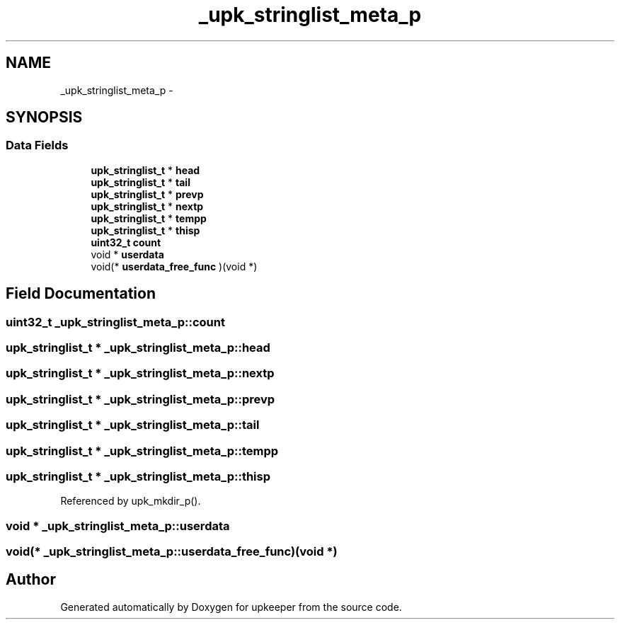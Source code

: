 .TH "_upk_stringlist_meta_p" 3 "Wed Dec 7 2011" "Version 1" "upkeeper" \" -*- nroff -*-
.ad l
.nh
.SH NAME
_upk_stringlist_meta_p \- 
.SH SYNOPSIS
.br
.PP
.SS "Data Fields"

.in +1c
.ti -1c
.RI "\fBupk_stringlist_t\fP * \fBhead\fP"
.br
.ti -1c
.RI "\fBupk_stringlist_t\fP * \fBtail\fP"
.br
.ti -1c
.RI "\fBupk_stringlist_t\fP * \fBprevp\fP"
.br
.ti -1c
.RI "\fBupk_stringlist_t\fP * \fBnextp\fP"
.br
.ti -1c
.RI "\fBupk_stringlist_t\fP * \fBtempp\fP"
.br
.ti -1c
.RI "\fBupk_stringlist_t\fP * \fBthisp\fP"
.br
.ti -1c
.RI "\fBuint32_t\fP \fBcount\fP"
.br
.ti -1c
.RI "void * \fBuserdata\fP"
.br
.ti -1c
.RI "void(* \fBuserdata_free_func\fP )(void *)"
.br
.in -1c
.SH "Field Documentation"
.PP 
.SS "\fBuint32_t\fP \fB_upk_stringlist_meta_p::count\fP"
.SS "\fBupk_stringlist_t\fP * \fB_upk_stringlist_meta_p::head\fP"
.SS "\fBupk_stringlist_t\fP * \fB_upk_stringlist_meta_p::nextp\fP"
.SS "\fBupk_stringlist_t\fP * \fB_upk_stringlist_meta_p::prevp\fP"
.SS "\fBupk_stringlist_t\fP * \fB_upk_stringlist_meta_p::tail\fP"
.SS "\fBupk_stringlist_t\fP * \fB_upk_stringlist_meta_p::tempp\fP"
.SS "\fBupk_stringlist_t\fP * \fB_upk_stringlist_meta_p::thisp\fP"
.PP
Referenced by upk_mkdir_p().
.SS "void * \fB_upk_stringlist_meta_p::userdata\fP"
.SS "void(* \fB_upk_stringlist_meta_p::userdata_free_func\fP)(void *)"

.SH "Author"
.PP 
Generated automatically by Doxygen for upkeeper from the source code.
